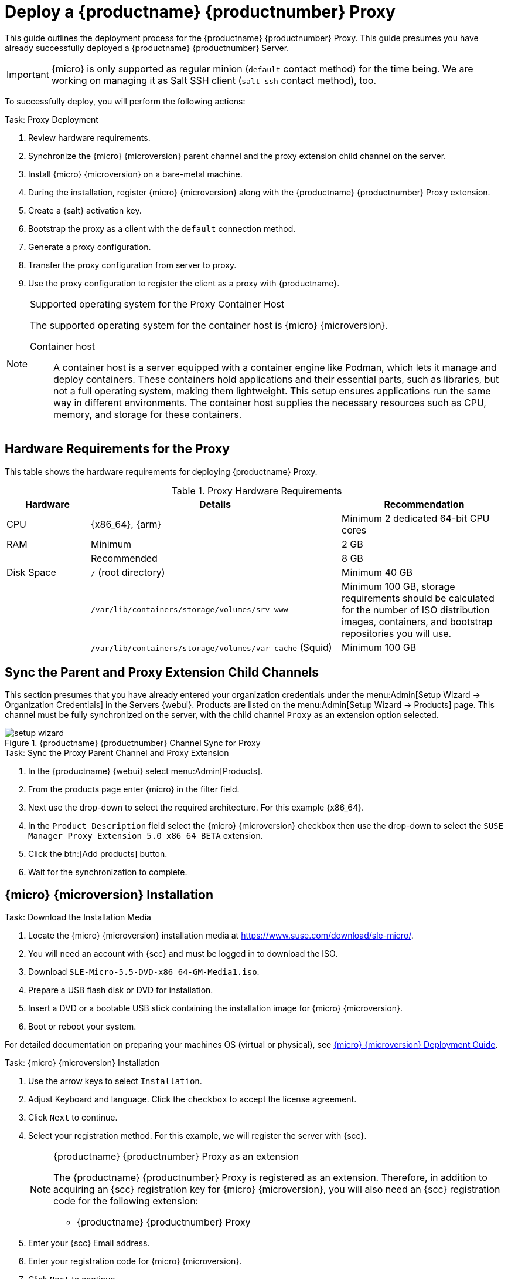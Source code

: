 [[installation-proxy-containers]]
= Deploy a {productname} {productnumber} Proxy
ifeval::[{uyuni-content} == true]
:noindex:
endif::[]


This guide outlines the deployment process for the {productname} {productnumber} Proxy.
This guide presumes you have already successfully deployed a {productname} {productnumber} Server.

[IMPORTANT]
====
{micro} is only supported as regular minion ([systemitem]``default`` contact method) for the time being. 
We are working on managing it as Salt SSH client ([systemitem]``salt-ssh`` contact method), too.
====


To successfully deploy, you will perform the following actions:


// Add certificate tasks item
.Task: Proxy Deployment
. Review hardware requirements.
. Synchronize the {micro} {microversion} parent channel and the proxy extension child channel on the server.
. Install {micro} {microversion} on a bare-metal machine.
. During the installation, register {micro} {microversion} along with the {productname} {productnumber} Proxy extension.
. Create a {salt} activation key.
. Bootstrap the proxy as a client with the [systemitem]``default`` connection method.
. Generate a proxy configuration.
. Transfer the proxy configuration from server to proxy.
. Use the proxy configuration to register the client as a proxy with {productname}.


.Supported operating system for the Proxy Container Host
[NOTE]
====
The supported operating system for the container host is {micro} {microversion}.

Container host::
A container host is a server equipped with a container engine like Podman, which lets it manage and deploy containers.
These containers hold applications and their essential parts, such as libraries, but not a full operating system, making them lightweight.
This setup ensures applications run the same way in different environments.
The container host supplies the necessary resources such as CPU, memory, and storage for these containers.
====


== Hardware Requirements for the Proxy

This table shows the hardware requirements for deploying {productname} Proxy.

[cols="1,3,2", options="header"]
.Proxy Hardware Requirements
|===

| Hardware
| Details
| Recommendation

| CPU
| {x86_64}, {arm}
| Minimum 2 dedicated 64-bit CPU cores

| RAM
| Minimum
| 2 GB

|
| Recommended
| 8 GB

| Disk Space
| [path]``/`` (root directory)
| Minimum 40 GB

|
| [path]``/var/lib/containers/storage/volumes/srv-www``
| Minimum 100 GB, storage requirements should be calculated for the number of ISO distribution images, containers, and bootstrap repositories you will use.

|
| [path]``/var/lib/containers/storage/volumes/var-cache`` (Squid)
| Minimum 100 GB

|===



== Sync the Parent and Proxy Extension Child Channels

This section presumes that you have already entered your organization credentials under the menu:Admin[Setup Wizard -> Organization Credentials] in the Servers {webui}.
Products are listed on the menu:Admin[Setup Wizard -> Products] page.
This channel must be fully synchronized on the server, with the child channel [systemitem]``Proxy`` as an extension option selected.

.{productname} {productnumber} Channel Sync for Proxy
image::setup-wizard.png[scaledwidth=80%]

.Task: Sync the Proxy Parent Channel and Proxy Extension
. In the {productname} {webui} select menu:Admin[Products].
. From the products page enter {micro} in the filter field.
. Next use the drop-down to select the required architecture.
  For this example {x86_64}.
. In the [systemitem]``Product Description`` field select the {micro} {microversion} checkbox then use the drop-down to select the [systemitem]``SUSE Manager Proxy Extension 5.0 x86_64 BETA`` extension.
. Click the btn:[Add products] button.
. Wait for the synchronization to complete.



== {micro} {microversion} Installation

.Task: Download the Installation Media
. Locate the {micro} {microversion} installation media at https://www.suse.com/download/sle-micro/.
. You will need an account with {scc} and must be logged in to download the ISO.
. Download [filename]``SLE-Micro-5.5-DVD-x86_64-GM-Media1.iso``.
. Prepare a USB flash disk or DVD for installation.
. Insert a DVD or a bootable USB stick containing the installation image for {micro} {microversion}.
. Boot or reboot your system.


For detailed documentation on preparing your machines OS (virtual or physical), see link:https://documentation.suse.com/sle-micro/5.5/html/SLE-Micro-all/book-deployment-slemicro.html[{micro} {microversion} Deployment Guide].


.Task: {micro} {microversion} Installation
. Use the arrow keys to select [systemitem]``Installation``.
. Adjust Keyboard and language.
  Click the [systemitem]``checkbox`` to accept the license agreement.
. Click [systemitem]``Next`` to continue.
. Select your registration method.
  For this example, we will register the server with {scc}.
+

.{productname} {productnumber} Proxy as an extension
[NOTE]
====
The {productname} {productnumber} Proxy is registered as an extension. Therefore, in addition to acquiring an {scc} registration key for {micro} {microversion}, you will also need an {scc} registration code for the following extension:

* {productname} {productnumber} Proxy
====

. Enter your {scc} Email address.
. Enter your registration code for {micro} {microversion}.
. Click [systemitem]``Next`` to continue.
. On the [systemitem]``Extension and Module Selection`` page uncheck the **Hide Development Versions** checkbox.
. Select the {productname} {productnumber} Proxy extension [systemitem]``Checkbox``.
. Click [systemitem]``Next`` to continue.
. Enter your {productname} {productnumber} Proxy extension registration code.
. Click btn:[Next] to continue.
. On the [systemitem]``NTP Configuration`` page click btn:[Next].
. On the [systemitem]``Authentication for the System`` page enter a password for the root user. Click btn:[Next].
. On the [systemitem]``Installation Settings`` page click btn:[Install].

This finalizes installation of {micro} {microversion} and {productname} {productnumber} Proxy as an extension.



=== Update the System


.Task: Update the System
. Login as *root*.
. Run **transactional-update**:
+

[source, shell]
----
transactional-update
----

. Reboot the system.
. Log in as root.
. Install the container utilities:
+

[NOTE]
====
Alternatively you may install [systemitem]``mgrpxy-zsh-completion`` or [systemitem]``mgrpxy-fish-completion``.
====
+

[source, shell]
----
transactional-update pkg install mgrpxy mgrpxy-bash-completion
----
+

. Reboot the system.



== Create an Activation Key for the Proxy

.Task: Create an Activation Key
. Select menu:Systems[Activation Keys] then click btn:[Create key].
. Create an activation key for the proxy host with {micro} {microversion} as the parent channel.
  This key should include all recommended channels and the proxy as an extension child channel.
. Proceed to boostrapping the proxy host as a [systemitem]``default`` client.



== Bootstrap the Proxy Host as a Client

.Task: Bootstrap the Proxy Host
. Select menu:Systems[Bootstrapping].
. Fill in the fields for your proxy host.
. Select the activation key created in the previous step from the drop-down.
. Click btn:[Bootstrap].
. Wait for the bootstrap process to complete successfully.
  Check the menu:Salt[] menu and confirm the {salt} key is listed and accepted.
. Reboot the proxy host.
. Select the host from the menu:System[] list and trigger a second reboot after all events are finished to conclude the onboarding.


.Task: Update the Proxy Host
. Select the host from the menu:Systems[] list and apply all patches to update it.
. Reboot the proxy host.



[[proxy-setup-containers-generate-config]]
== Generate the Proxy Configuration

The configuration archive of the {productname} Proxy is generated by the {productname} Server.
Each additional Proxy requires its own configuration archive.

[IMPORTANT]
====
The container host for the {productname} Proxy must be registered as a client to the {productname} Server prior to generating this proxy configuration.
====


You will perform the following tasks:

1. Generate a proxy configuration file.
2. Transfer the configuration to the proxy.
3. Start the proxy with the [command]``mgrpxy`` command.

[[proc-proxy-containers-setup-webui]]
.Task: Generating a Proxy Container Configuration using {webui}

. In the {webui}, navigate to menu:Systems[Proxy Configuration] and fill the required data:
. In the [guimenu]``Proxy FQDN`` field type fully qualified domain name for the proxy.
. In the [guimenu]``Parent FQDN`` field type fully qualified domain name for the {productname} Server or another {productname} Proxy.
. In the [guimenu]``Proxy SSH port`` field type SSH port on which SSH service is listening on {productname} Proxy. Recommended is to keep default 8022.
. In the [guimenu]``Max Squid cache size [MB]`` field type maximal allowed size for Squid cache. Typically this should be at most 60% of available storage for the containers.
. In the [guimenu]``SSL certificate`` selection list choose if new server certificate should be generated for {productname} Proxy or an existing one should be used.
You can consider generated certificates as {productname} builtin (self signed) certificates.
+
Depending on the choice then provide either path to signing CA certificate to generate a new certificate or path to an existing certificate and its key to be used as proxy certificate.
+
The CA certificates generated on the server are stored in the [path]``/var/lib/containers/storage/volumes/root/ssl-build`` directory.
+
For more information about existing or custom certificates and the concept of corporate and intermediate certificates, see  xref:administration:ssl-certs-imported.adoc[].

. Click btn:[Generate] to register new proxy FQDN in {productname} Server and generate configuration archive with details for container host.
. After a few moments you are presented with file to download.
  Save this file locally.

image::suma_proxy_containerized_webui.png[scaledwidth=80%]

[[proxy-setup-containers-transfer-config]]
== Transfer the Proxy Configuration

The {webui} generates a configuration archive.
This archive needs to be made available on the proxy container host.


.Task: Copy the Proxy Configuration
. Copy the files from the Server container to the Server host OS:
+
----
mgrctl cp server:/root/config.tar.gz .
----

. Next copy the files from the Server host OS to the Proxy host: 
+
----
scp config.tar.gz <proxy-FQDN>:/root
----

. Install the Proxy with:
+

----
mgrpxy install podman config.tar.gz
----



[[proxy-setup-containers-transfer-start]]
== Start the {productname} {productnumber} Proxy

Container can now be started with the [literal]`mgrpxy` command:

[[proc-setup-containers-setup-start]]
.Task: Start and Check Proxy Status

. Start the Proxy by calling:
+

----
mgrpxy start
----

. Check container status by calling:
+

----
mgrpxy status
----
+

Five {productname} Proxy containers should be present:

- proxy-salt-broker
- proxy-httpd
- proxy-tftpd
- proxy-squid
- proxy-ssh

And should be part of the [literal]``proxy-pod`` container pod.


////
[[installation-proxy-containers-services]]
== Install container services on the host system
ifeval::[{suma-content} == true]

[NOTE]
====
[literal]``Containers Module`` is required to be available for container host on a {sles} machine.
====
endif::[]

{productname} Proxy containers are using [literal]``podman`` and [literal]``systemd`` to run and manage all proxy containers.

First step is to install the [literal]``mgrpxy`` utility provided by the package of the same name.

ifeval::[{suma-content} == true]
The [literal]``mgrpxy`` package is available in the {productname} Proxy product repositories.
endif::[]

ifeval::[{uyuni-content} == true]
The [literal]``mgrpxy`` package is available in the container utils repository: pick the one matching the distribution in: https://download.opensuse.org/repositories/systemsmanagement:Uyuni:/Stable:/ContainerUtils/.
endif::[]

To install them run:

----
zypper in helm mgrpxy
---- 
////


=== Using a Custom Container Image for a Service

By default, the {productname} Proxy suite is configured to use the same image version and registry path for each of its services.
However, it is possible to override the default values for a specific service using the install parameters ending with [literal]``-tag`` and [literal]``-image``.

For example, use it like this:

----
mgrpxy install podman --httpd-tag 0.1.0 --httpd-image registry.opensuse.org/uyuni/proxy-httpd /path/to/config.tar.gz
----

It adjusts the configuration file for the httpd service, where [path]``registry.opensuse.org/uyuni/proxy-httpds`` is the image to use and [literal]``0.1.0`` is the version tag, before restarting it.

To reset the values to defaults, run the install command again without those parameters:

----
mgrpxy install podman /path/to/config.tar.gz
----

This command first resets the configuration of all services to the global defaults and then reloads it.


////
[[installation-proxy-containers-firewall-rules]]
== Allow network access for provided services on container host firewall


{productname} Proxy containers work as so called node-port service.
This means proxy container pod shares container host network TCP and UDP port space.
For this reason container host firewall must be configured to accept incoming traffic on ports used by {productname} Proxy containers.
Those ports are:

- 69/UDP - TFTP
- 80/TCP - HTTP
- 443/TCP - HTTPS
- 4505/TCP - Salt
- 4506/TCP - Salt
- 8022/TCP - SSH

Continue with setting up the installed {productname} Proxy as a containers at xref:installation-and-upgrade:container-deployment/suma/proxy-container-setup.adoc[].
////
